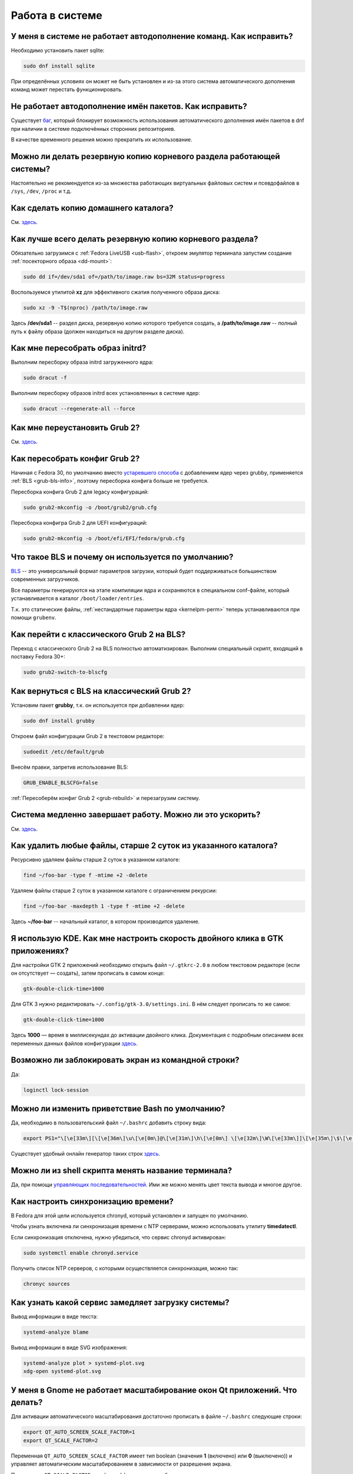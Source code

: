 ..
    Fedora-Faq-Ru (c) 2018 - 2020, EasyCoding Team and contributors

    Fedora-Faq-Ru is licensed under a
    Creative Commons Attribution-ShareAlike 4.0 International License.

    You should have received a copy of the license along with this
    work. If not, see <https://creativecommons.org/licenses/by-sa/4.0/>.

.. _using-system:

****************
Работа в системе
****************

.. index:: autocompletion, bash
.. _autocompletion:

У меня в системе не работает автодополнение команд. Как исправить?
=====================================================================

Необходимо установить пакет sqlite:

.. code-block:: text

    sudo dnf install sqlite

При определённых условиях он может не быть установлен и из-за этого система автоматического дополнения команд может перестать функционировать.

.. index:: autocompletion, bash, dnf
.. _dnf-completion:

Не работает автодополнение имён пакетов. Как исправить?
==========================================================

Существует `баг <https://bugzilla.redhat.com/show_bug.cgi?id=1625674>`__, который блокирует возможность использования автоматического дополнения имён пакетов в dnf при наличии в системе подключённых сторонних репозиториев.

В качестве временного решения можно прекратить их использование.

.. index:: backup
.. _backup-system:

Можно ли делать резервную копию корневого раздела работающей системы?
=========================================================================

Настоятельно не рекомендуется из-за множества работающих виртуальных файловых систем и псевдофайлов в ``/sys``, ``/dev``, ``/proc`` и т.д.

.. index:: backup
.. _backup-home:

Как сделать копию домашнего каталога?
=========================================

См. `здесь <https://www.easycoding.org/2017/09/03/avtomatiziruem-rezervnoe-kopirovanie-v-fedora.html>`__.

.. index:: backup
.. _backup-create:

Как лучше всего делать резервную копию корневого раздела?
=============================================================

Обязательно загрузимся с :ref:`Fedora LiveUSB <usb-flash>`, откроем эмулятор терминала запустим создание :ref:`посекторного образа <dd-mount>`:

.. code-block:: text

    sudo dd if=/dev/sda1 of=/path/to/image.raw bs=32M status=progress

Воспользуемся утилитой **xz** для эффективного сжатия полученного образа диска:

.. code-block:: text

    sudo xz -9 -T$(nproc) /path/to/image.raw

Здесь **/dev/sda1** -- раздел диска, резервную копию которого требуется создать, а **/path/to/image.raw** -- полный путь к файлу образа (должен находиться на другом разделе диска).

.. index:: initrd, rebuild initrd
.. _initrd-rebuild:

Как мне пересобрать образ initrd?
====================================

Выполним пересборку образа initrd загруженного ядра:

.. code-block:: text

    sudo dracut -f

Выполним пересборку образов initrd всех установленных в системе ядер:

.. code-block:: text

    sudo dracut --regenerate-all --force

.. index:: boot, grub
.. _grub-reinstall:

Как мне переустановить Grub 2?
====================================

См. `здесь <https://fedoraproject.org/wiki/GRUB_2>`__.

.. index:: boot, grub, bls, loader
.. _grub-rebuild:

Как пересобрать конфиг Grub 2?
====================================

Начиная с Fedora 30, по умолчанию вместо `устаревшего способа <https://fedoraproject.org/wiki/Changes/BootLoaderSpecByDefault>`__ с добавлением ядер через grubby, применяется :ref:`BLS <grub-bls-info>`, поэтому пересборка конфига больше не требуется.

Пересборка конфига Grub 2 для legacy конфигураций:

.. code-block:: text

    sudo grub2-mkconfig -o /boot/grub2/grub.cfg

Пересборка конфигра Grub 2 для UEFI конфигураций:

.. code-block:: text

    sudo grub2-mkconfig -o /boot/efi/EFI/fedora/grub.cfg

.. index:: boot, grub, bls, loader
.. _grub-bls-info:

Что такое BLS и почему он используется по умолчанию?
=======================================================

`BLS <https://systemd.io/BOOT_LOADER_SPECIFICATION>`__ -- это универсальный формат параметров загрузки, который будет поддерживаться большинством современных загрузчиков.

Все параметры генерируются на этапе компиляции ядра и сохраняются в специальном conf-файле, который устанавливается в каталог ``/boot/loader/entries``.

Т.к. это статические файлы, :ref:`нестандартные параметры ядра <kernelpm-perm>` теперь устанавливаются при помощи ``grubenv``.

.. index:: boot, grub, bls, loader
.. _grub-to-bls:

Как перейти с классического Grub 2 на BLS?
==============================================

Переход с классического Grub 2 на BLS полностью автоматизирован. Выполним специальный скрипт, входящий в поставку Fedora 30+:

.. code-block:: text

    sudo grub2-switch-to-blscfg

.. index:: boot, grub, bls, loader
.. _grub-from-bls:

Как вернуться с BLS на классический Grub 2?
==============================================

Установим пакет **grubby**, т.к. он используется при добавлении ядер:

.. code-block:: text

    sudo dnf install grubby

Откроем файл конфигурации Grub 2 в текстовом редакторе:

.. code-block:: text

    sudoedit /etc/default/grub

Внесём правки, запретив использование BLS:

.. code-block:: text

    GRUB_ENABLE_BLSCFG=false

:ref:`Пересоберём конфиг Grub 2 <grub-rebuild>` и перезагрузим систему.

.. index:: slow shutdown, shutdown
.. _slow-shutdown:

Система медленно завершает работу. Можно ли это ускорить?
============================================================

См. `здесь <https://www.easycoding.org/2016/08/08/uskoryaem-zavershenie-raboty-fedora-24.html>`__.

.. index:: files, remove, find
.. _remove-old-files:

Как удалить любые файлы, старше 2 суток из указанного каталога?
==================================================================

Ресурсивно удаляем файлы старше 2 суток в указанном каталоге:

.. code-block:: text

    find ~/foo-bar -type f -mtime +2 -delete

Удаляем файлы старше 2 суток в указанном каталоге с ограничением рекурсии:

.. code-block:: text

    find ~/foo-bar -maxdepth 1 -type f -mtime +2 -delete

Здесь **~/foo-bar** -- начальный каталог, в котором производится удаление.

.. index:: kde, gtk, double-click
.. _double-click-speed:

Я использую KDE. Как мне настроить скорость двойного клика в GTK приложениях?
==================================================================================

Для настройки GTK 2 приложений необходимо открыть файл ``~/.gtkrc-2.0`` в любом текстовом редакторе (если он отсутствует — создать), затем прописать в самом конце:

.. code-block:: text

    gtk-double-click-time=1000

Для GTK 3 нужно редактировать ``~/.config/gtk-3.0/settings.ini``. В нём следует прописать то же самое:

.. code-block:: text

    gtk-double-click-time=1000

Здесь **1000** — время в миллисекундах до активации двойного клика. Документация с подробным описанием всех переменных данных файлов конфигурации `здесь <https://developer.gnome.org/gtk3/stable/GtkSettings.html>`__.

.. index:: console, lock screen, lock session
.. _block-screen:

Возможно ли заблокировать экран из командной строки?
=======================================================

Да:

.. code-block:: text

    loginctl lock-session

.. index:: bash
.. _bash-shell:

Можно ли изменить приветствие Bash по умолчанию?
===================================================

Да, необходимо в пользовательский файл ``~/.bashrc`` добавить строку вида:

.. code-block:: text

    export PS1="\[\e[33m\][\[\e[36m\]\u\[\e[0m\]@\[\e[31m\]\h\[\e[0m\] \[\e[32m\]\W\[\e[33m\]]\[\e[35m\]\$\[\e[0m\] "

Существует удобный онлайн генератор таких строк `здесь <http://bashrcgenerator.com/>`__.

.. index:: bash, title, console
.. _bash-title:

Можно ли из shell скрипта менять название терминала?
=======================================================

Да, при помощи `управляющих последовательностей <https://ru.wikipedia.org/wiki/%D0%A3%D0%BF%D1%80%D0%B0%D0%B2%D0%BB%D1%8F%D1%8E%D1%89%D0%B8%D0%B5_%D0%BF%D0%BE%D1%81%D0%BB%D0%B5%D0%B4%D0%BE%D0%B2%D0%B0%D1%82%D0%B5%D0%BB%D1%8C%D0%BD%D0%BE%D1%81%D1%82%D0%B8_ANSI>`__. Ими же можно менять цвет текста вывода и многое другое.

.. index:: time, synchronization, ntp, network
.. _configure-ntp:

Как настроить синхронизацию времени?
=======================================

В Fedora для этой цели используется chronyd, который установлен и запущен по умолчанию.

Чтобы узнать включена ли синхронизация времени с NTP серверами, можно использовать утилиту **timedatectl**.

Если синхронизация отключена, нужно убедиться, что сервис chronyd активирован:

.. code-block:: text

    sudo systemctl enable chronyd.service

Получить список NTP серверов, с которыми осуществляется синхронизация, можно так:

.. code-block:: text

    chronyc sources

.. index:: systemd, boot, speed
.. _systemd-analyze:

Как узнать какой сервис замедляет загрузку системы?
======================================================

Вывод информации в виде текста:

.. code-block:: text

    systemd-analyze blame

Вывод информации в виде SVG изображения:

.. code-block:: text

    systemd-analyze plot > systemd-plot.svg
    xdg-open systemd-plot.svg

.. index:: window, gnome, scaling, scaling factor, hidpi, qt
.. _window-hidpi-qt:

У меня в Gnome не работает масштабирование окон Qt приложений. Что делать?
=============================================================================

Для активации автоматического масштабирования достаточно прописать в файле ``~/.bashrc`` следующие строки:

.. code-block:: text

    export QT_AUTO_SCREEN_SCALE_FACTOR=1
    export QT_SCALE_FACTOR=2

Переменная ``QT_AUTO_SCREEN_SCALE_FACTOR`` имеет тип boolean (значения **1** (включено) или **0** (выключено)) и управляет автоматическим масштабированием в зависимости от разрешения экрана.

Переменная ``QT_SCALE_FACTOR`` задаёт коэффициент масштабирования:

  * **1.5** -- 150%;
  * **1.75** -- 175%;
  * **2** -- 200%;
  * **2.5** -- 250%;
  * **3** -- 300%.

Более подробную информацию можно найти в `документации Qt <https://doc.qt.io/qt-5/highdpi.html>`__.

.. index:: sddm, dm, disable virtual keyboard, keyboard
.. _sddm-disable-vkb:

Как отключить виртуальную клавиатуру в SDDM?
=================================================

Чтобы отключить поддержку ввода с виртуальной экранной клавиатуры в менеджере входа в систему SDDM, откроем в текстовом редакторе файл ``/etc/sddm.conf``, а затем найдём и удалим следующую строку:

.. code-block:: text

    InputMethod=qtvirtualkeyboard

Если она отсутствует, создадим в блоке ``[General]``:

.. code-block:: text

    InputMethod=

Изменения вступят в силу при следующей загрузке системы.

.. index:: file system, fs, exfat, fuse
.. _fedora-exfat:

Почему я не могу использовать файловую систему exFAT в Fedora?
===================================================================

:ref:`Файловая система <fs-selection>` exFAT защищена множеством патентов Microsoft, поэтому она не может быть включена в ядро Linux и соответственно быть доступной в Fedora по умолчанию.

Для того, чтобы использовать её, необходимо установить пакет **fuse-exfat** из :ref:`репозитория <3rd-repositories>` :ref:`RPM Fusion <rpmfusion>`:

.. code-block:: text

    sudo dnf install fuse fuse-exfat

.. index:: systemd, failed to start modules, kernel, virtualbox
.. _failed-to-start:

При загрузке системы появляется ошибка Failed to start Load Kernel Modules. Как исправить?
==============================================================================================

Это известная проблема системы виртуализации :ref:`VirtualBox <virtualbox>`, использующей out-of-tree модули ядра, но может также проявляться и у пользователей проприетарных :ref:`драйверов Broadcom <broadcom-drivers>`.

Для исправления необходимо **после каждого обновления ядра** выполнять пересборку initrd:

.. code-block:: text

    sudo dracut -f

Для вступления изменений в силу требуется перезагрузка:

.. code-block:: text

    sudo systemctl reboot

.. index:: keyring, kwallet, wallet
.. _kwallet-pam:

Как настроить автоматическую разблокировку связки ключей KWallet при входе в систему?
=========================================================================================

KDE предоставляет особый PAM модуль для автоматической разблокировки связки паролей KDE Wallet при входе в систему. Установим его:

.. code-block:: text

    sudo dnf install pam-kwallet

Запустим менеджер KWallet (**Параметры системы** -- группа **Предпочтения пользователя** -- **Учётная запись** -- страница **Бумажник** -- кнопка **Запустить управление бумажниками**), нажмём кнопку **Сменить пароль** и укажем тот же самый пароль, который используется для текущей учётной записи.

Сохраняем изменения и повторно входим в систему.

.. index:: xdg, directories
.. _xdg-reallocate:

Как переместить стандартные каталоги для документов, загрузок и т.д.?
==========================================================================

Откроем файл ``~/.config/user-dirs.dirs`` в любом текстовом редакторе и внесём свои правки.

Стандартные настройки:

.. code-block:: ini

    XDG_DESKTOP_DIR="$HOME/Рабочий стол"
    XDG_DOCUMENTS_DIR="$HOME/Документы"
    XDG_DOWNLOAD_DIR="$HOME/Загрузки"
    XDG_MUSIC_DIR="$HOME/Музыка"
    XDG_PICTURES_DIR="$HOME/Изображения"
    XDG_PUBLICSHARE_DIR="$HOME/Общедоступные"
    XDG_TEMPLATES_DIR="$HOME/Шаблоны"
    XDG_VIDEOS_DIR="$HOME/Видео"

Применим изменения:

.. code-block:: text

    xdg-user-dirs-update

Убедитесь, что перед применением изменений данные каталоги существуют, иначе будет выполнен сброс на стандартное значение.

.. index:: sddm, hidpi, scaling
.. _sddm-hidpi:

У меня HiDPI дисплей и в SDDM всё отображается очень мелко. Как настроить?
==============================================================================

Откроем файл ``/etc/sddm.conf``:

.. code-block:: text

    sudoedit /etc/sddm.conf

Добавим в самый конец следующие строки:

.. code-block:: ini

    [Wayland]
    EnableHiDPI=true

    [X11]
    EnableHiDPI=true

Сохраним изменения и перезапустим систему.

.. index:: sddm, avatar
.. _sddm-avatars:

Как отключить отображение пользовательских аватаров в SDDM?
===============================================================

Пользовательские аватары представляют собой файл ``~/.face.icon``. При запуске SDDM пытается прочитать его для каждого существующего пользователя.

Для отключения данной функции откроем файл ``/etc/sddm.conf``:

.. code-block:: text

    sudoedit /etc/sddm.conf

Добавим в самый конец следующие строки:

.. code-block:: ini

    [Theme]
    EnableAvatars=false

Сохраним изменения и перезапустим систему.

.. index:: powertop, top, power
.. _power-usage:

Как узнать какие процессы больше всего разряжают аккумулятор ноутбука?
===========================================================================

Установим утилиту **powertop**:

.. code-block:: text

    sudo dnf install powertop

Запустим её с правами суперпользователя:

.. code-block:: text

    sudo powertop

Процессы, которые больше всех влияют на скорость разряда аккумуляторных батарей, будут отображаться в верхней части.

.. index:: system information, info
.. _system-info:

Как собрать информацию о системе?
=====================================

Установим утилиту **inxi**:

.. code-block:: text

    sudo dnf install inxi

Соберём информацию о системе и выгрузим на fpaste:

.. code-block:: text

    inxi -F | fpaste

На выходе будет сгенерирована уникальная ссылка, которую можно передать на :ref:`форум, в чат <get-help>` и т.д.

.. index:: networking, vpn, l2tp, ipsec
.. _nm-l2tp:

Мой провайдер использует L2TP. Как мне добавить его поддержку?
==================================================================

Плагин L2TP для Network Manager должен присутствовать в Workstation и всех spin live образах по умолчанию, но если его по какой-то причине нет (например, была выборана минимальная установка netinstall), то добавить его можно самостоятельно.

Для Gnome/XFCE и других, основанных на GTK:

.. code-block:: text

    sudo dnf install NetworkManager-l2tp-gnome

Для KDE:

.. code-block:: text

    sudo dnf install plasma-nm-l2tp

После установки необходимо запустить модуль настройки Network Manager (графический или консольный), добавить новое VPN подключение с типом L2TP и указать настройки, выданные провайдером.

Однако следует помнить, что у некоторых провайдеров используется L2TP со специальными патчами Microsoft (т.н. win реализация), что может вызывать нестабильность и сбои при подключении. В таком случае рекомендуется приобрести любой недорогой роутер с поддержкой L2TP (можно б/у) и использовать его в качестве клиента для подключения к сети провайдера.

.. index:: networking, network manager, nmcli, console, wi-fi
.. _nm-wificon:

Как подключиться к Wi-Fi из консоли?
========================================

Если ранее уже были созданы Wi-Fi подключения, то выведем их список:

.. code-block:: text

    nmcli connection | grep wifi

Теперь запустим выбранное соединение:

.. code-block:: text

    nmcli connection up Connection_Name

.. index:: networking, network manager, nmcli, console, wi-fi
.. _nm-wificli:

Как подключиться к Wi-Fi из консоли при отсутствии соединений?
==================================================================

Если :ref:`готовых соединений <nm-wificon>` для Wi-Fi нет, но известны SSID и пароль, то можно осуществить подключение напрямую:

.. code-block:: text

    nmcli device wifi connect MY_NETWORK password XXXXXXXXXX

Здесь **MY_NETWORK** -- название SSID точки доступа, к которой мы планируем подключиться, а **XXXXXXXXXX** -- её пароль.

.. index:: text, editor, text editor, console
.. _editor-selection:

Как выбрать предпочитаемый текстовый редактор в консольном режиме?
=======================================================================

Для выбора предпочитаемого текстового редактора следует применять :ref:`переменные окружения <env-set>`, прописав их в личном файле ``~/.bashrc``:

.. code-block:: text

    export VISUAL=vim
    export EDITOR=vim
    export SUDO_EDITOR=vim

**VISUAL** -- предпочитаемый текстовый редактор с графическим интерфейсом пользователя, **EDITOR** -- текстовый, а **SUDO_EDITOR** используется в :ref:`sudoedit <sudo-edit-config>`.

.. index:: text, editor, git, text editor
.. _editor-git:

Как выбрать предпочитаемый текстовый редактор для Git?
===========================================================

Хотя Git подчиняется настройкам :ref:`редактора по умолчанию <editor-selection>`, допустимо его указать явно в файле конфигурации:

.. code-block:: text

    git config --global core.editor vim

.. index:: iso, image, mount
.. _iso-mount:

Как смонтировать ISO образ в Fedora?
========================================

Создадим точку монтирования:

.. code-block:: text

    sudo mkdir /mnt/iso

Смонтируем файл образа:

.. code-block:: text

    sudo mount -o loop /path/to/image.iso /mnt/iso

По окончании произведём размонтирование:

.. code-block:: text

    sudo umount /mnt/iso

.. index:: iso, image
.. _iso-create:

Как считать содержимое CD/DVD диска в файл ISO образа?
==========================================================

Для этого можно воспользоваться утилитой **dd**:

.. code-block:: text

    sudo dd if=/dev/sr0 of=/path/to/image.iso bs=4M status=progress

Здесь **/dev/sr0** имя устройства привода для чтения оптических дисков, а **/path/to/image.iso** -- файл образа, в котором будет сохранён результат.

.. index:: dd, disk, drive, image
.. _dd-mount:

Как смонтировать посекторный образ раздела?
================================================

Монтирование raw образа раздела, созданного посредством утилиты **dd**:

.. code-block:: text

    sudo mount -o ro,loop /path/to/image.raw /mnt/dd-image

Размонтирование:

.. code-block:: text

    sudo umount /mnt/dd-image

Здесь **/path/to/image.iso** -- файл образа на диске.

.. index:: dd, disk, drive, image
.. _dd-fullraw:

Как смонтировать посекторный образ диска целиком?
======================================================

Смонтировать образ диска целиком напрямую не получится, поэтому сначала придётся определить смещения разделов относительно его начала.

Запустим утилиту **fdisk** и попытаемся найти внутри образа разделы:

.. code-block:: text

    sudo fdisk -l /path/to/image.raw

Из вывода нам необходимо узнать значение **Sector size**, а также **Start** всех необходимых разделов.

Вычислим смещение относительно начала образа для каждого раздела по формуле **Start * Sector size**. К примеру если у первого Start равно 2048, а Sector size диска 512, то получим 2048 * 512 == 1048576.

Произведём монтирование раздела по смещению 1048576:

.. code-block:: text

    sudo mount -o ro,loop,offset=1048576 /path/to/image.raw /mnt/dd-image

Повторим операции для всех остальных разделов, обнаруженных внутри образа. По окончании работы выполним размонтирование:

.. code-block:: text

    sudo umount /mnt/dd-image

Здесь **/path/to/image.iso** -- файл образа на диске.

.. index:: timezone
.. _set-timezone:

Как изменить часовой пояс?
==============================

Изменить часовой пояс можно посредством утилиты **timedatectl**:

.. code-block:: text

    sudo timedatectl set-timezone Europe/Moscow

.. index:: keyboard, layout, gui
.. _set-keyboard-gui:

Как изменить список доступных раскладок клавиатуры и настроить их переключение в графическом режиме?
========================================================================================================

Настройка переключения по **Alt + Shift**, раскладки EN и RU:

.. code-block:: text

    sudo localectl set-x11-keymap us,ru pc105 "" grp:alt_shift_toggle

Настройка переключения по **Ctrl + Shift**, раскладки EN и RU:

.. code-block:: text

    sudo localectl set-x11-keymap us,ru pc105 "" grp:ctrl_shift_toggle

.. index:: keyboard, layout, console, text mode
.. _set-keyboard-console:

Как изменить список доступных раскладок клавиатуры и настроить их переключение в текстовом режиме?
======================================================================================================

Установка русской раскладки и режимов переключения по умолчанию (**Alt + Shift**):

.. code-block:: text

    sudo localectl set-keymap ru

Установка русской раскладки и режима переключения **Alt + Shift**:

.. code-block:: text

    sudo localectl set-keymap ruwin_alt_sh-UTF-8

Установка русской раскладки и режима переключения **Ctrl + Shift**:

.. code-block:: text

    sudo localectl set-keymap ruwin_ct_sh-UTF-8

.. index:: kde, plasma, gtk, styles
.. _gtk-plasma-style:

Можно ли заставить GTK приложения выглядеть нативно в KDE?
==============================================================

Установим пакет с темой Breeze для GTK2 и GTK3:

.. code-block:: text

    sudo dnf install breeze-gtk

Зайдём в **Параметры системы** -- **Внешний вид** -- **Оформление приложений** -- **Стиль программ GNOME (GTK+)**.

Выберем **Breeze** (при использовании тёмной темы в KDE -- **Breeze Dark**) в качестве темы GTK2 и GTK3, а также укажем шрифт, который будет использовать при отображении диалоговых окон.

Также установим **Breeze** для курсоров мыши и темы значков. Применим изменения и перезапустим все GTK приложения.

.. index:: bash, command-line, hotkeys
.. _bash-hotkeys:

Какие полезные комбинации клавиш существуют при наборе команд в терминале?
=============================================================================

Существуют следующие комбинации:

  * **Ctrl + A** -- перемещает текстовый курсор на начало строки (аналогична **Home**);
  * **Ctrl + E** -- перемещает текстовый курсор в конец строки (аналогична **End**);
  * **Ctrl + B** -- перемещает текстовый курсор на один символ влево (аналогична стрелке влево);
  * **Ctrl + F** -- перемещает текстовый курсор на один символ вправо (аналогична стрелке вправо);
  * **Alt + B** -- перемещает текстовый курсор на одно слово влево;
  * **Alt + F** -- перемещает текстовый курсор на одно слово вправо;
  * **Ctrl + W** -- удаляет последнее слово в строке;
  * **Ctrl + U** -- удаляет всё из строки ввода;
  * **Ctrl + K** -- удаляет всё, что находится правее текущей позиции текстового курсора;
  * **Ctrl + Y** -- отменяет последнюю операцию удаления;
  * **Ctrl + _** -- отменяет любую последнюю операцию.

.. index:: kde, plasma, url, mime type, link
.. _kde-link-mime:

При нажатии по любой гиперссылке она открывается не в браузере, а соответствующем приложении. Как исправить?
===============================================================================================================

Согласно настроек по умолчанию, при нажатии на любую ссылку вне браузера (например, в мессенджере) компонент KDE KIO попытается определить mime-тип файла, загружаемого по ней, и открыть её в ассоциированном с приложении. Например, если это изображение JPEG, то оно будет загружено в Gwenview.

Отключить данную функцию можно в **Параметры системы** -- **Предпочтения пользователя** -- **Приложения** -- **Приложения по умолчанию** -- раздел **Браузер** -- пункт **Открывать адреса http и https** -- **В следующем приложении** -- **Firefox**.

.. index:: mime type, file type
.. _file-types:

Как файловые менеджеры определяют типы файлов?
=================================================

Если в ОС Microsoft Windows тип файлов определяется исключительно по их расширению, то в GNU/Linux для этого используется `mime-типы <https://ru.wikipedia.org/wiki/%D0%A1%D0%BF%D0%B8%D1%81%D0%BE%D0%BA_MIME-%D1%82%D0%B8%D0%BF%D0%BE%D0%B2>`__.

В системе ведётся база соответствия mime-типов установленным приложениям, соответствующая `стандарту XDG Free Desktop <https://specifications.freedesktop.org/mime-apps-spec/mime-apps-spec-latest.html>`__.

Для получения mime-типа конкретного файла можно использовать утилиту **file**:

.. code-block:: text

    file foo-bar.txt

Для открытия файла в ассоциированном с его mime-типом приложении применяется утилита **xdg-open**:

.. code-block:: text

    xdg-open foo-bar.txt

.. index:: locale, localization, language
.. _system-locale:

Как изменить язык (локализацию) системы?
============================================

Получим список доступных локалей:

.. code-block:: text

    localectl list-locales

Установим английскую локаль для системы:

.. code-block:: text

    sudo localectl set-locale LANG=en_US.utf8

Установим русскую локаль для системы:

.. code-block:: text

    sudo localectl set-locale LANG=ru_RU.utf8

.. index:: locale, localization, language
.. _application-locale:

Как запустить приложение с другой локалью?
==============================================

Для запуска приложения с другой локалью необходимо передать ему новое значение в :ref:`переменной окружения <env-set>` **LANG**:

.. code-block:: text

    LANG=en_US.utf8 foo-bar

.. index:: timezone, time
.. _application-timezone:

Как запустить приложение с другим часовым поясом?
====================================================

Для запуска приложения с другим часовым поясом необходимо передать ему новое значение в :ref:`переменной окружения <env-set>` **TZ**:

.. code-block:: text

    TZ=CET foo-bar

Здесь вместо **CET** следует указать название часового пояса.

.. index:: x11, wayland, session
.. _session-type:

Как определить какой тип сессии используется: X11 или Wayland?
=================================================================

Для определения типа текущей сессии, необходимо получить значение глобальной :ref:`переменной окружения <env-set>` **XDG_SESSION_TYPE**:

.. code-block:: text

    echo $XDG_SESSION_TYPE

.. index:: neofetch, screenfetch, system info, console
.. _neofetch:

Как вывести в консоль краткую информацию об установленной системе?
=====================================================================

Установим neofetch:

.. code-block:: text

    sudo dnf install neofetch

Запустим и выведем информацию о системе в консоль:

.. code-block:: text

    neofetch

.. index:: boot, plymouth, animation
.. _plymouth-disable:

Как отключить анимированную каплю при загрузке системы?
==========================================================

Для отключения анимации загрузки (plymouth boot screen) необходимо и достаточно :ref:`добавить параметры ядра <kernelpm-perm>` ``rd.plymouth=0 plymouth.enable=0``, после чего :ref:`пересобрать конфиг Grub 2 <grub-rebuild>`.

.. index:: boot, plymouth, theme
.. _plymouth-themes:

Как изменить тему экрана, отображающегося при загрузке системы?
===================================================================

Выведем список установленных тем Plymouth boot screen:

.. code-block:: text

    plymouth-set-default-theme --list

Определим текущую:

.. code-block:: text

    plymouth-set-default-theme

Установим, например, **charge**:

.. code-block:: text

    sudo plymouth-set-default-theme charge -R

Параметр ``-R`` включает автоматическую :ref:`пересборку initrd <initrd-rebuild>` ядра.

.. index:: boot, plymouth, theme, logo
.. _plymouth-nologo:

Как отключить вывод логотипа производителя устройства при загрузке системы?
==============================================================================

Начиная с Fedora 30, для Plymouth по умолчанию устанавливается тема **bgrt**, поддерживающая вывод логотипа производителя устройства, если система загружается в :ref:`UEFI режиме <uefi-boot>`.

Чтобы убрать его, :ref:`сменим тему <plymouth-themes>` загрузочного экрана, например на **charge**:

.. code-block:: text

    sudo plymouth-set-default-theme charge -R

Изменения вступят в силу при следующей загрузке системы. Логотип больше отображаться не будет.

.. index:: ntfs, partition, windows, fast boot, hybrid shutdown, powercfg
.. _ntfs-readonly:

Все NTFS тома монтируются в режиме только для чтения. Как исправить?
========================================================================

Некорректное размонтирование разделов -- это особенность работы режима гибридного завершения работы (`hybrid shutdown <https://docs.microsoft.com/en-us/windows-hardware/drivers/kernel/distinguishing-fast-startup-from-wake-from-hibernation>`__) в ОС Microsoft Windows, при котором система не завершает свою работу, а вместо этого всегда переходит в режим глубокого сна.

Данный режим несовместим с другими операционными системами, в т.ч. GNU/Linux, поэтому должен быть отключён в обязательном порядке при использовании :ref:`dual-boot <dual-boot>`.

  1. запустим командную строку с правами администратора, затем выполним ``powercfg -h off``;
  2. запретим использование режима быстрой загрузки (fast boot) в настройках UEFI BIOS.

.. index:: icon, desktop, override
.. _icon-override:

Как изменить ярлык приложения из главного меню?
====================================================

Значки приложений главного меню расположены в каталоге ``/usr/share/applications``, однако редактировать их там не следует ибо при следующем :ref:`обновлении <dnf-update>` все изменения будут потеряны.

Вместо этого создадим локальное переопределение -- скопируем desktop-файл в ``~/.local/share/applications`` и внесём необходимые правки.

Создадим каталог назначения если он отсутствует:

.. code-block:: text

    mkdir -p ~/.local/share/applications

Скопируем ярлык **foo-bar.desktop**:

.. code-block:: text

    cp /usr/share/applications/foo-bar.desktop ~/.local/share/applications/

Внесём свои правки.

Кэш :ref:`значков главного меню <kde-icons-refresh>` обновится автоматически, т.к. все популярные среды рабочего стола отслеживают изменения в данном каталоге.

.. index:: kde, iso, dolphin, ark, udf
.. _kde-iso:

Как открыть ISO образ в KDE?
========================================================================

Файлы образов ISO могут быть открыты в архиваторе **ark**, если они не содержат файловую систему UDF.
Также можно установить **gnome-disk-utility** и пункт монтирования ISO-файла появится в контекстном меню по щелчку правой кнопки мыши в dolphin. Таким способом можно открыть в том числе и образы с UDF.
